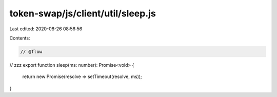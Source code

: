 token-swap/js/client/util/sleep.js
==================================

Last edited: 2020-08-26 08:56:56

Contents:

.. code-block:: js

    // @flow

// zzz
export function sleep(ms: number): Promise<void> {
  return new Promise(resolve => setTimeout(resolve, ms));
}


